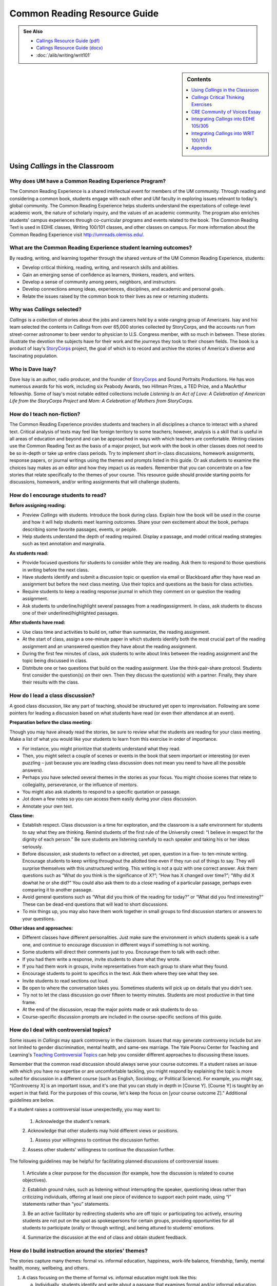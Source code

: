 ==============================
Common Reading Resource Guide
==============================
.. image:: /assets/cre-logo.png

.. admonition:: See Also

    * `Callings Resource Guide (pdf) <https://olemiss.box.com/s/7zl5sx3prk81fpqy8oht6q5zl944xcek>`__
    * `Callings Resource Guide (docx) <https://olemiss.box.com/s/azbliuokh52ttqvvmzsz451181u933vu>`__
    * :doc:`/alib/writing/writ101`

.. sidebar:: Contents

    .. contents:: 
        :local:
        :depth: 1

Using *Callings* in the Classroom
--------------------------------------------

Why does UM have a Common Reading Experience Program? 
~~~~~~~~~~~~~~~~~~~~~~~~~~~~~~~~~~~~~~~~~~~~~~~~~~~~~~

The Common Reading Experience is a shared intellectual event for members
of the UM community. Through reading and considering a common book,
students engage with each other and UM faculty in exploring issues
relevant to today's global community. The Common Reading Experience
helps students understand the expectations of college-level academic
work, the nature of scholarly inquiry, and the values of an academic
community. The program also enriches students' campus experiences
through co-curricular programs and events related to the book. The
Common Reading Text is used in EDHE classes, Writing 100/101 classes,
and other classes on campus. For more information about the Common
Reading Experience visit http://umreads.olemiss.edu/.

What are the Common Reading Experience student learning outcomes?
~~~~~~~~~~~~~~~~~~~~~~~~~~~~~~~~~~~~~~~~~~~~~~~~~~~~~~~~~~~~~~~~~

By reading, writing, and learning together through the shared venture of
the UM Common Reading Experience, students:

-  Develop critical thinking, reading, writing, and research skills and abilities.

-  Gain an emerging sense of confidence as learners, thinkers, readers, and writers.

-  Develop a sense of community among peers, neighbors, and instructors.

-  Develop connections among ideas, experiences, disciplines, and academic and personal goals.

-  Relate the issues raised by the common book to their lives as new or returning students.

Why was *Callings* selected?
~~~~~~~~~~~~~~~~~~~~~~~~~~~~

*Callings* is a collection of stories about the jobs and careers held by
a wide-ranging group of Americans. Isay and his team selected the
contents in *Callings* from over 65,000 stories collected by StoryCorps,
and the accounts run from street-corner astronomer to beer vendor to
physician to U.S. Congress member, with so much in between. These
stories illustrate the devotion the subjects have for their work and the
journeys they took to their chosen fields. The book is a product of
Isay's `StoryCorps <https://storycorps.org/>`__ project, the goal of
which is to record and archive the stories of America's diverse and
fascinating population.

Who is Dave Isay?
~~~~~~~~~~~~~~~~~

Dave Isay is an author, radio producer, and the founder of
`StoryCorps <https://storycorps.org/>`__ and Sound Portraits
Productions. He has won numerous awards for his work, including six
Peabody Awards, two Hillman Prizes, a TED Prize, and a MacArthur
fellowship. Some of Isay's most notable edited collections include
*Listening Is an Act of Love: A Celebration of American Life from the
StoryCorps Project* and *Mom: A Celebration of Mothers from StoryCorps*.

How do I teach non-fiction?
~~~~~~~~~~~~~~~~~~~~~~~~~~~

The Common Reading Experience provides students and teachers in all
disciplines a chance to interact with a shared text. Critical analysis
of texts may feel like foreign territory to some teachers; however,
analysis is a skill that is useful in all areas of education and beyond
and can be approached in ways with which teachers are comfortable.
Writing classes use the Common Reading Text as the basis of a major
project, but work with the book in other classes does not need to be so
in-depth or take up entire class periods. Try to implement short
in-class discussions, homework assignments, response papers, or journal
writings using the themes and prompts listed in this guide. Or ask
students to examine the choices Isay makes as an editor and how they
impact us as readers. Remember that you can concentrate on a few stories
that relate specifically to the themes of your course. This resource
guide should provide starting points for discussions, homework, and/or
writing assignments that will challenge students.

How do I encourage students to read?
~~~~~~~~~~~~~~~~~~~~~~~~~~~~~~~~~~~~

**Before assigning reading:**

-  Preview *Callings* with students. Introduce the book during class. Explain how the book will be used in the course and how it will help students meet learning outcomes. Share your own excitement about the book, perhaps describing some favorite passages, events, or people.

-  Help students understand the depth of reading required. Display a passage, and model critical reading strategies such as text annotation and marginalia.

**As students read:**

-  Provide focused questions for students to consider while they are reading. Ask them to respond to those questions in writing before the next class.

-  Have students identify and submit a discussion topic or question via email or Blackboard after they have read an assignment but before the next class meeting. Use their topics and questions as the basis for class activities.

-  Require students to keep a reading response journal in which they comment on or question the reading assignment.

-  Ask students to underline/highlight several passages from a readingassignment. In class, ask students to discuss one of their underlined/highlighted passages.

**After students have read:**

-  Use class time and activities to build on, rather than summarize, the reading assignment.

-  At the start of class, assign a one-minute paper in which students identify both the most crucial part of the reading assignment and an unanswered question they have about the reading assignment.

-  During the first few minutes of class, ask students to write about links between the reading assignment and the topic being discussed in class.

-  Distribute one or two questions that build on the reading assignment. Use the think-pair-share protocol. Students first consider the question(s) on their own. Then they discuss the question(s) with a partner. Finally, they share their results with the class.

How do I lead a class discussion?
~~~~~~~~~~~~~~~~~~~~~~~~~~~~~~~~~

A good class discussion, like any part of teaching, should be structured
yet open to improvisation. Following are some pointers for leading a
discussion based on what students have read (or even their attendance at
an event).

**Preparation before the class meeting:**

Though you may have already read the stories, be sure to review what the
students are reading for your class meeting. Make a list of what you
would like your students to learn from this exercise in order of
importance.

-  For instance, you might prioritize that students understand what they read.

-  Then, you might select a couple of scenes or events in the book that seem important or interesting (or even puzzling – just because you are leading class discussion does not mean you need to have all the possible answers).

-  Perhaps you have selected several themes in the stories as your focus. You might choose scenes that relate to collegiality, perseverance, or the influence of mentors.

-  You might also ask students to respond to a specific quotation or passage.

-  Jot down a few notes so you can access them easily during your class discussion.

-  Annotate your own text.

**Class time:**

-  Establish respect. Class discussion is a time for exploration, and the classroom is a safe environment for students to say what they are thinking. Remind students of the first rule of the University creed: “I believe in respect for the dignity of each person.” Be sure students are listening carefully to each speaker and taking his or her ideas seriously.

-  Before discussion, ask students to reflect on a directed, yet open,  question in a five- to ten-minute writing. Encourage students to keep writing throughout the allotted time even if they run out of things to say. They will surprise themselves with this unstructured writing. This writing is not a quiz with one correct answer. Ask them questions such as “What do you think is the significance of X?”; “How has X changed over time?”; “Why did X dowhat he or she did?” You could also ask them to do a close reading of a particular passage, perhaps even comparing it to another passage.

-  Avoid general questions such as “What did you think of the reading for today?” or “What did you find interesting?” These can be dead-end questions that will lead to short discussions.

-  To mix things up, you may also have them work together in small groups to find discussion starters or answers to your questions.

**Other ideas and approaches:**

-  Different classes have different personalities. Just make sure the environment in which students speak is a safe one, and continue to encourage discussion in different ways if something is not working.

-  Some students will direct their comments just to you. Encourage them to talk with each other.

-  If you had them write a response, invite students to share what they wrote.

-  If you had them work in groups, invite representatives from each group to share what they found.

-  Encourage students to point to specifics in the text. Ask them where they see what they see.

-  Invite students to read sections out loud.

-  Be open to where the conversation takes you. Sometimes students will pick up on details that you didn't see.

-  Try not to let the class discussion go over fifteen to twenty minutes. Students are most productive in that time frame.

-  At the end of the discussion, recap the major points made or ask students to do so.

-  Course-specific discussion prompts are included in the course-specific sections of this guide.

How do I deal with controversial topics?
~~~~~~~~~~~~~~~~~~~~~~~~~~~~~~~~~~~~~~~~

Some issues in *Callings* may spark controversy in the classroom. Issues
that may generate controversy include but are not limited to gender
discrimination, mental health, and same-sex marriage. The Yale Poorvu
Center for Teaching and Learning's `Teaching Controversial
Topics <http://ctl.yale.edu/teaching/ideas-teaching/teaching-controversial-topics>`__
can help you consider different approaches to discussing these issues.

Remember that the common read discussion should always serve your course
outcomes. If a student raises an issue with which you have no expertise
or are uncomfortable tackling, you might respond by explaining the topic
is more suited for discussion in a different course (such as English,
Sociology, or Political Science). For example, you might say,
“[Controversy X] is an important issue, and it's one that you can study
in depth in [Course Y]. [Course Y] is taught by an expert in that field.
For the purposes of this course, let's keep the focus on [your course
outcome Z].” Additional guidelines are below.

If a student raises a controversial issue unexpectedly, you may want to:

   1. Acknowledge the student's remark.

   2. Acknowledge that other students may hold different views or
   positions.

   1. Assess your willingness to continue the discussion further.

   2. Assess other students' willingness to continue the discussion
   further.

The following guidelines may be helpful for facilitating planned
discussions of controversial issues:

   1. Articulate a clear purpose for the discussion (for example,
   how the discussion is related to course objectives).

   2. Establish ground rules, such as listening without interrupting
   the speaker, questioning ideas rather than criticizing individuals,
   offering at least one piece of evidence to support each point made,
   using “I” statements rather than “you” statements.

   3. Be an active facilitator by redirecting students who are off
   topic or participating too actively, ensuring students are not put on
   the spot as spokespersons for certain groups, providing opportunities
   for all students to participate (orally or through writing), and
   being attuned to students' emotions.

   4. Summarize the discussion at the end of class and obtain
   student feedback.

How do I build instruction around the stories' themes?
~~~~~~~~~~~~~~~~~~~~~~~~~~~~~~~~~~~~~~~~~~~~~~~~~~~~~~

The stories capture many themes: formal vs. informal education,
happiness, work-life balance, friendship, family, mental health, money,
wellbeing, and others.

1. A class focusing on the theme of formal vs. informal education might
   look like this:

   a. Individually, students identify and write about a passage that examines formal and/or informal education. (five to seven minutes)

   b. As a class, students discuss the passages they have chosen. (ten to fifteen minutes)

   c. With partners, students list why formal and/or informal education is essential for a certain job/career and why this matters in a larger context. (five to ten minutes)

   d. Student pairs report their findings to the entire class. (ten to fifteen minutes)

   e. Homework: Students write a personal reflection on how formal and/or informal education will play important roles in the pursuit of their desired jobs/careers, perhaps examining why a college degree (or degrees) is or is not required for the positions or related positions they are interested in pursuing.

What library resources are available?
~~~~~~~~~~~~~~~~~~~~~~~~~~~~~~~~~~~~~

Visit the `UM Libraries Common Reading Research
Guide <https://guides.lib.olemiss.edu/cre2023>`__. Explore this library
research guide about *Callings* to learn more about the author, upcoming
events and the stories inside the book. Previous UM Common Read texts
and guide links are also available.

Where can students find extra copies of the book?
~~~~~~~~~~~~~~~~~~~~~~~~~~~~~~~~~~~~~~~~~~~~~~~~~

1. All first-year students received a paperback copy of *Callings* during summer orientation.

2. UM Libraries has one electronic copy of *Callings* that can be read online or downloaded for up to three days on a single device. Go to `libraries.olemiss.edu <http://libraries.olemiss.edu/>`__ and search for "Callings Dave Isay" in the OneSearch box. You will have to log in with your Ole Miss WebID and password to access the e-book.

3. Inside the J.D. Williams Library, students may check out a `Reserve <https://umiss.lib.olemiss.edu/search~S1/?searchtype=p&searcharg=dennis&SORT=D&extended=0&SUBMIT=Search&searchlimits=&searchorigarg=pMelissa+dEnnis>`__ copy of *Callings* at the main desk on the 1st floor for one day. On Reserve for EDHE 105/305 are two copies of *Callings*, one copy of *The A Game*, and one copy of *The Ole Miss Experience*, under the instructor name: Melissa Dennis.

4. There is one print copy of the book in the main stacks of the library that students can check out using this call number: `H <http://umiss.lib.olemiss.edu/record=b8028291>`__\ `D8072.I83 2017 <https://umiss.lib.olemiss.edu/search~S2?/Xcallings&SORT=D/Xcallings&SORT=D&SUBKEY=callings/1%2C44%2C44%2CB/frameset&FF=Xcallings&SORT=D&2%2C2%2C>`__.

5. Finally, a copy of all Common Read titles (`2011-present <https://guides.lib.olemiss.edu/c.php?g=1331284&p=9804180>`__) are available in Archives & Special Collections (but these can only be viewed inside the library).

If anyone needs help with finding books or finding other library
materials for the Common Read, please email Melissa Dennis at
mdennis@olemiss.edu

What events or speakers are being planned for the fall semester?
~~~~~~~~~~~~~~~~~~~~~~~~~~~~~~~~~~~~~~~~~~~~~~~~~~~~~~~~~~~~~~~~

Thought-provoking events are an excellent way to get students involved
with the book outside of the classroom. Please consider encouraging your
students to attend an event and reflect on the overall message being
delivered. For the most up-to-date list, visit the `UM Common Reading
Experience 2023 Callings Library
Guide. <https://guides.lib.olemiss.edu/c.php?g=1331284&p=9804178>`__

What if one of my students has a disability and needs a copy of the book in a different format?
~~~~~~~~~~~~~~~~~~~~~~~~~~~~~~~~~~~~~~~~~~~~~~~~~~~~~~~~~~~~~~~~~~~~~~~~~~~~~~~~~~~~~~~~~~~~~~~

Students with disabilities should visit Student Disability Services in
234 Martindale as soon as possible at the beginning of the semester. SDS
provides classroom accommodations to all students on campus who disclose
a disability, request accommodations, and meet eligibility requirements.
SDS will be able to help your student acquire a copy of the CRE book in
an appropriate format. The SDS website,
https://sds.olemiss.edu/faculty/, has some helpful resources for
instructors.

*Callings* Critical Thinking Exercises
-------------------------------------------------

The UM QEP, Think Forward, defines critical thinking as the ability to conceptualize problems, gather pertinent information, interpret data, appraise evidence, distinguish diverse points of view, and articulate personal insights in order to present reasonable and effective arguments, responses, or conclusions.

    .. image:: /assets/qep.png
        :align: center
        :alt: Diagram of the Think Forward QEP Learning outcomes


**These small group exercises may help students develop critical
thinking skills.**

(1) Barbara Abelhauser says she took a pay cut to go to a job she loves,
being a bridgetender, and leave behind a job where she was “miserable”
(17-21). Many people have to weigh pay vs. happiness when considering
work. Why do you think this is an either-or scenario for so many people?
In small groups, discuss careers you are considering, and then research
salaries for those careers and possibly related ones (consider sites
such as the U.S. Bureau of Labor Statistics at
https://www.bls.gov/oes/current/oes_nat.htm). How much can people expect
to make as beginners in the positions you looked at? What is the typical
pay range? Does it meet your expectations? Research information on how
happy people are in that line of work. Do the results meet your
expectations? How so or not? Consider the particular career paths you
researched, potentially including related careers/jobs, and then discuss
the results as a group. You might also discuss areas such as benefits,
travel expectations, balancing work with a family, etc. Finally, make an
argument as a group about how people might best balance the type of pay
they seek with the happiness level they expect and why such balance is
meaningful.

(2) Several women featured in *Callings* overcame gender barriers to
reach their career/job goals. Anne Lucietto's father Ledo says people
asked him, “What do you want to send her to college for? She's only a
girl. They're only good for making babies” (66). Anne went on to become
a mechanical engineer. Dr. Dorothy Warburton explains that her own
father couldn't see her in science (43-4), yet she became a leading
genetic researcher. Why are women still so underrepresented in STEM
(science, technology, engineering, and math) fields? In small groups,
discuss Lucietto, Warburton, and/or any other women from *Callings* who
had to fight through gender barriers. Also, do some research in places
such as the American Association of University Women website:
https://www.aauw.org/resources/research/the-stem-gap/. What can we do in
America to make sure more women are in STEM jobs? Each group should make
an argument about why the numbers of women in STEM fields are what they
are today and what might occur if the numbers become more balanced.

(3) In the introduction to *Callings*, Isay says, “Listening has always
been at the heart of StoryCorps' mission” (3). Watch the TED Talk, “\ `5
Ways to Listen
Better <https://www.ted.com/talks/julian_treasure_5_ways_to_listen_better?utm_campaign=tedspread&utm_medium=referral&utm_source=tedcomshare>`__,”
by author and sound consultant Julian Treasure. Discuss Treasure's
contention that we are losing our ability to listen well. Then divide
students into pairs or small groups to practice Treasure's mixer
exercise. Ask them to leave the classroom and find a place, inside or
out, to sit together. Groups should remain at their chosen locations for
5-10 minutes, with each group member listing the channels of sound they
hear. Then group members should compare notes, making a master list of
all the sound channels they heard. Groups should then return to class to
share their results and consider how those channels affected their
environments. Following the sharing, discuss the channels operating in
other environments, like the classroom. How do these channels (students
whispering to one another, students watching online videos, students
listening through headphones to something else, etc.) affect the
classroom experience? What about the channels operating in the dorms? On
the Square?

(4) Use this exercise, adapted from `StoryCorps
Lessons <https://storycorps.org/discover/education/lesson-the-power-of-active-listening/>`__,
to encourage students to consider and practice the role of wait time in
active listening.

-  Display and discuss author Diana Senechal's quote: “Listening . . . involves a certain surrender, a willingness to sit with what one does not already know . . . [it] requires us to stretch a little beyond what we know, expect, or want.”

-  Ask students to interview each other, using the following prompt: 
  
   *Who has been the most important person in your life?* 

   As they interview each other, they will practice using short silences.
   Whenever the interviewee stops speaking, the interviewer should
   pause for six to eight seconds (counting quietly to themselves)
   before asking a follow-up question. During this silence, the
   interviewee is free to add any details to their story. The
   interviewer will then need to wait for another opportunity to ask
   a follow-up question. Each interview should last five minutes.

-  Following the interviews, bring the class back together to discuss the following questions: 
   How did it feel to pause before the follow-up question?  
   Do you think people generally use these short silences in real life conversations?  
   What does it feel like when someone interrupts you? Why do people interrupt? 

CRE Community of Voices Essay 
-----------------------------------------

**An Essay Challenge Connecting Diverse Ideas, Experiences, Disciplines,
and People**

The Creed characterizes the University of Mississippi as “a community of
learning dedicated to nurturing excellence in intellectual inquiry and
personal character in an open and diverse environment.” As part of that
mission, the UM Common Reading Experience helps students develop a sense
of community among diverse peers, neighbors, and instructors, while
making connections across varied ideas, experiences, and disciplines.
The CRE Diverse Voices Essay Challenge provides an opportunity for
students to further engage with that mission by examining issues related
to the common book. Below are challenge and submission details:

-  The annual challenge is open to all UM undergraduate students.

-  One winner and two finalists will be chosen by a panel of judges.

-  The winner will receive $400.

-  There is no length requirement. Writers will determine the appropriate length required to effectively answer the prompt

**Submission details:**

-  All essays should include the student's name, ID number, and classification (first-year, sophomore, junior, senior).

-  Entries must be submitted through the online submission portal.

-  The deadline to submit is Dec. 31, 2023, with the winners and finalists announced in early 2024.

-  Submit essays through the online portal by following these steps:

   -  Access the Department of Writing and Rhetoric Awards site at https://rhetoric.olemiss.edu/awards/.

   -  Click the Common Reading Experience: Community of Voices Outstanding Essay button.

   -  Click the Submit an Essay button.

   -  Fill out the form and attach the essay.

**Fall 2023 Prompt**

In Dave Isay's 2016 book *Callings*, he presents stories of people
describing the career paths they chose to pursue, their inspirations for
choosing those paths, and the connections to their communities created
through their work. The book is part of the StoryCorps project, whose
mission is to “preserve and share humanity's stories in order to build
connections between people and create a more just and compassionate
world.” Our UM community is also built from these connections shared
among students who are pursuing their callings, and like the people in
Isay's book, the diversity of those stories creates a vibrant portrait
of our students' lived experiences. For this year's Community of Voices
essay contest, we want to hear your stories. What calling are you
pursuing? What inspired you to follow that path? What challenges have
you faced along the way, and how have you worked to overcome those
challenges? Why is your calling important, and how do you plan to use it
to connect to your community both now and in your future? Consider these
questions and write a personal narrative that tells the story of your
own calling.

While the Common Read is a text provided to incoming first-year
students, we encourage participation from all UM undergraduate students.
The following links lead to some of the recorded interviews that are
included in *Callings*. Each recording is around two minutes. Students
who don't have access to the book might consider listening to some of
these stories on the StoryCorps site for inspiration. Note, though, that
the recordings are interviews and not essays. Use them for inspiration
to think about your own story, but present your work as a narrative
essay for the contest. For more links to the interviews behind the
essays, use the `UM Common Reading Experience Library
Guide. <https://guides.lib.olemiss.edu/cre2023>`__

https://storycorps.org/stories/barbara-moore-and-olivia-fite/

https://storycorps.org/stories/don-and-mackenzie-byles/

https://storycorps.org/stories/carl-mcnair/

https://storycorps.org/stories/barb-abelhauser-and-john-maycumber-160415/

https://storycorps.org/stories/james-taylor-and-darlene-lewis/

https://storycorps.org/stories/al-siedlecki-and-lee-buono/

https://storycorps.org/stories/ayodeji-ogunniyi/

https://storycorps.org/stories/dawn-maestas/

https://storycorps.org/stories/burnell-cotlon-and-lillie-cotlon-150821/

Integrating *Callings* into EDHE 105/305
---------------------------------------------------

The Common Reading Text is used each year in EDHE 105/305 courses
primarily as a framework for class discussions, projects, and writing
assignments that explore social themes and/or issues from the book. EDHE
105/305 instructors use the book (with a focus on those themes and
issues) to teach students how to explore their personal reactions, to
understand and appreciate both the things that make them different from
their peers and the things that they have in common, and to effectively
and respectfully voice their own opinions and viewpoints.

Affordances of *Callings*
~~~~~~~~~~~~~~~~~~~~~~~~~

The short story structure of *Callings* affords instructors and students
some options previous Common Reading Texts have not. Most of the stories
are short enough to be read in the first ten-fifteen minutes of class.
Also, each story can stand independently from the others, so each can be
treated as a primary text.

**Class Discussion/Writing Prompts** 
^^^^^^^^^^^^^^^^^^^^^^^^^^^^^^^^^^^^^

1.	Dave Isay’s Callings is about finding and living your passion. Think about your major and your aspirations for after college. Do they inspire the passion that we find in the stories we have read?
2.	Library Assistant Storm Reyes talks about a chance encounter with a bookmobile staff member that set her on her path to loving books, which ultimately broadened her view of the world. Reflect on an interaction you’ve had with someone who turned out to be pivotal in changing your perspective or view of the world. 
3.	Bridgetender Barbara Abelhauser discusses leaving the corporate job that she was miserable in to go to the lower paying but more Zen-like job of bridgetending. What are some of the pros and cons of choosing happiness over monetary compensation?
4.	Tool and Die Maker Phil Kerner reflects on the difficulty of losing his business and talks about how it inspired him to start an organization to help small businesses. Think about a time in your life where you had to face a “crushing” disappointment. How did you respond to it? Were you able to find a way to use the experience for growth?
5.	Farmer Johnny Bradley remembers his father saying, “Son, you can’t whip a man that don’t quit.” Think about a time when you persevered through adversity; share the situation and the outcome. 
6.	Street-corner astronomer Herman Heyn was inspired by “Miss Wicker’s class” to share his love of astronomy. Think back on the interactions you have had in your life; write/discuss how a teacher may have influenced your life’s direction.
7.	Angelo Bruno and Eddie Nieves were the sanitation workers who found a great partnership in helping their community. Think about the ways the people around you can help fuel your ability to find your calling.
8.	Beekeeper Ted Dennard talks about being totally in the moment when he’s working with his bees. What is an activity or pursuit that keeps you completely engaged? Reflect on what you experience through your various senses “in the moment.” 
9.	Marc Anderson Lawson discusses his video game inventor father with his sister. When he decided to go to college, he said to himself, “What could I do for a living that I would want to do for free?” He decided to do programming, like his father. If asked that question, how would you answer?
10.	Building contractor Lyle Link talks about how successes don’t teach you much, but mistakes are learning situations. In college you’ll encounter both successes and failures. Think back on your life; what is a mistake you learned more from than you did from any of your successes?


GROUP/INDIVIDUAL PROJECT ASSIGNMENTS
^^^^^^^^^^^^^^^^^^^^^^^^^^^^^^^^^^^^

1.	Research Project/Presentation: Think about your own calling. Interview a person who is in that field. Ask them about their pathway to finding their calling. Present your findings to the class.
2.	Research Project/Presentation: Create a PowerPoint presentation on the career of your choice. Include pertinent information, such as salary, education requirements, nature of the work, working conditions, occupational outlook, and pros/cons of the career. 


3. **Talk Response**: *Callings* (*StoryCorps*) is also a podcast that can be found on all major podcast platforms. Go to the `StoryCorps website <https://storycorps.org/>`__ and search for your favorite story by the person's name. While the written word can be very powerful, think about how you feel after you listen to the podcast in their own words. Links to the stories in each chapter of the book are available for your convenience on the `UM Common Reading Experience Library   Guide. <https://guides.lib.olemiss.edu/cre2023>`__

4. Vignette Writing Assignment: All of the stories in Callings connect humans to their passion. Think about your life at the University of Mississippi and how you will be able to connect with your future self as you find your passion. How do you see yourself in five, ten, and/or fifteen years? Write a vignette (experience) about your future self in the midst of your own calling.

5. **Outside-of-Class Activity**: Choose a `Career Fair <https://career.olemiss.edu/career-fairs/>`__ that piques your interest and attend. Write a reflection on your attendance and interactions.
   
6. Research Project/Presentation: Write an aspirational resume that will help you realize what you should be striving for with regard to skills for the job you aspire to attain.
   
Integrating *Callings* into WRIT 100/101
---------------------------------------------------

The first-semester, first-year writing courses—WRIT 100 and WRIT 101—use
the Common Reading Text as the basis for a major writing project. This
project emphasizes the critical reading, critical thinking, analysis,
research, and synthesis skills that are vital to college writing. In
this assignment, students are given a prompt pertaining to the Common
Reading Text and asked to compose an essay that integrates the Common
Reading Text with the student's own ideas and perhaps outside sources.
The prompts are intentionally complex to introduce students to the
expectations of college thinking and writing. First-year writing courses
use the Common Reading Text as a basis for student reading and writing
rather than as a literary study.

.. _affordances-of-callings-1:

Affordances of *Callings*
~~~~~~~~~~~~~~~~~~~~~~~~~

The short story structure of *Callings* affords instructors and students
some options previous Common Reading Texts have not. Most of the stories
are short enough to be read in the first five minutes of class. Also,
each story can stand independently from the others, so each can be
treated as a primary text.

Discussion Starters
^^^^^^^^^^^^^^^^^^^

(1) Some people learn early in life what their passions, or callings,
are. Lee Buono, for example, was encouraged by his eighth grade science
teacher, Al Siedlecki, and knew he wanted to be a neurosurgeon (177-81).
What are the advantages and disadvantages to being sure of your
passion/calling at a young age? How does school, in particular, college,
help or muddle people's pursuit of their passions/callings? Why does
this matter?

(2) Ricardo Pitts-Wiley, an actor, says about talent, “you only get a
portion of the gift, and if you're patient, the rest of it will come”
(95). What does Pitts-Wiley mean by this statement? Do you agree with
him? Is being “patient” the way to maximize a talent? Why or why not?

(3) In her 2018 commencement address to the Annenberg School of
Communication and Journalism, Oprah Winfrey shared this career advice:
“Your job is not always going to fulfill you. There will be some days
that you just might be bored. Other days, you may not feel like going to
work at all—go anyway.” Choose a few of the stories you have read in
*Callings*, and consider when or how those jobs might be boring or
unfulfilling. How do you imagine people cope with the less engaging
parts of their work? What keeps them moving forward despite boredom or
fatigue?

(4) The subtitle to *Callings* is *The Purpose and Passion of Work*. As
a class, read or listen to Samantha Todd Ryan's *Forbes* article,
“\ `The ‘Why' Behind Our Work: What Is ‘Purpose' and Do We Need
It? <https://www.forbes.com/sites/samanthatodd/2019/07/29/the-why-behind-our-work-what-is-purpose-and-do-we-need-it/?sh=3f6b15851265>`__\ ”
Then, discuss what purpose means. Can you agree on a definition? If not,
why? Borrowing from the question in the article title, do we need
purpose in our work? Why or why not?

(5) Introductions and conclusions are hard to write. Look at the opening
and closing of your favorite story. What techniques does the storyteller
use to draw the reader in? What techniques help bring the story to a
graceful close?

(6) *Callings* is broken into five sections: Dreamers, Generations,
Healers, Philosophers, and Groundbreakers. Some of the stories, though,
seem like they could be classified under different sections. Discuss the
stories in *Callings* and select one you feel is in the wrong section or
at least could be in a different section. Why does or could the story
fit somewhere else? Where should it or could it go? Should the book even
feature sections? Why or why not? Why do we feel the need to label or
categorize so much? How is it helpful? How is it limiting?

(7) Isay ends his introduction with the line, “May their words help give
you the strength to listen to that still, small voice inside—that voice
which can help you discover the work that you were born to do.” Discuss
the idea that we are each born to do a certain type of work. Is that
thought limiting or inspiring? Would the individuals featured in the
stories all agree they were born to do the work they are doing?

Reflection Prompts
^^^^^^^^^^^^^^^^^^

(1) Herman Heyn, a street-corner astronomer whose story is featured on
pages 11-16, says he was inspired by his grade school teacher Miss
Wicker. Reflect on who inspired a particular interest for learning in
you. Have you told that person? If so, how did that make you feel? If
not, what would you say to them now if you could? Why?

(2) *Callings* features short excerpts from interviews and includes a
picture of the people at the end of each story. Reflect on how the
photos impacted your reading process. Why do you think they are
included? Do they make you think differently about the people you just
read about when you see them at the end? Why or why not? Did you always
wait until the end of each story to look at the picture? Why or why not?

(3) Some of the stories in *Callings* feature people who are in their
70s—some even beyond that—well past the average retirement age in
America. Why do you think these people still work? Reflect on whether
these stories make you think more about your choice for a future career
or future careers. Why do they or don't they?

(4) In the “Introduction” to *Callings*, Dave Isay quotes author and
activist Parker Palmer when he writes, “Before you tell your life what
you intend to do with it, listen for what it intends to do with you.”
Reflect on how you might take this advice as a student new to college.
What opportunities might college provide to help you “listen to your
life”? Why does listening to your life matter in the bigger picture?

(5) Sharon Long, a forensic artist, says that she can get lost in her
work, forgetting about everything else for hours. Reflect on what type
of work or activity makes you lose track of time. Why? What does this
tell you about yourself and what you might like to do for a career/job?

(6) When library assistant Storm Reyes was a little girl she visited a
bookmobile at the farm fields where her migrant family worked. During
one visit to the bookmobile, the person working told her “the more you
know about something, the less you will fear it” (41). Reflect on what
this means when applied to work. Does this mean we should follow a
career/job path in something familiar? Does this mean we should not be
afraid to chase dream careers/jobs? What does it mean to you, and why?

(7) *Callings* features dozens of short stories about work, some of
which feature people who went into their line of work because of
something important that happened to them in their childhood or teenage
years. Reflect on something from your childhood or teenage years that
has helped shape your career/job goals. What and/or who helped shape
you? Why was this meaningful? Did your approach to academics change in
any ways afterward? If so, how? If not, why?

(8) When Noramay Cadena was at M.I.T. she managed school and having a
young daughter by focusing on one week at a time and telling herself
“next week will be better” (79). Cadena knew that graduating was the one
thing that could help her and her family the most. Reflect on your own
approaches to getting through difficult times in school. Do you have
something that you do or tell yourself to help stay focused? If so,
what, and why does it help? If not, why, and is that something that
might be valuable to you in college?

(9) Some of the people featured in *Callings* followed in the footsteps
of a parent or parents for their careers/jobs. Reflect on the influence
your parents, or other close relatives, have had on your thoughts about
future careers/jobs. Have you been heavily influenced by family or not?
Whatever your answer, what impact has this had on your choices and why?

(10) In a review of *Callings* for NACADA, the Global Community for
Academic Advising, Ashley Wegener writes that a “theme present
throughout the book was the importance of mentors in providing
accountability, support, and inspiration for callings.” Reflect on the
role of mentors in your life. What does the word “mentor” mean to you?
Do you have a mentor? If so, who, and how does this person help you? If
not, why, and do you have someone who might serve as a mentor? Why is
college an important time to have or consider having a mentor? Are
mentors people who just help with areas such as school or careers/jobs?
Why or why not?

(11) In one of the stories in *Callings*, firefighter Dekalb Walcott Jr.
says of his career aspirations, “you shoot for the stars, and if you
land somewhere in between, you're still in good shape” (55). Reflect on
your preparedness to handle changes or even setbacks if college or your
plans beyond college don't go exactly as you thought they would. Do you
need to accomplish all of your goals to be truly happy? Why or why not?
What do you think Walcott Jr. means when he uses the words “land
somewhere in between” and “good shape”? What would that mean for you?

(12) StoryCorps' website includes this statement: “At StoryCorps, we
know the power of one great question. When we sit down face to face, ask
to hear someone's truth, and listen to it, we begin to recognize where
our lives intersect.” Reflect on a moment of “intersection” that you
felt when you read one of the stories in *Callings*. What was that
connection like for you? Why do you think it resonated?

Essay Prompts
^^^^^^^^^^^^^

(1) In the “Author's Note” section, Dave Isay points out that “[w]ords
and phrases that read well are not always the strongest spoken moments,
and the reverse is also the case.” Many of the stories in *Callings* are
available as audio recordings on
`storycorps.org <https://storycorps.org/>`__ (enter an interviewee's
name on the top of the page using the “Search” feature). You can also
find some of them in the `UM Common Reading Experience Library
Guide <https://guides.lib.olemiss.edu/cre2023>`__. Select one story to
work with that is available on audio, and listen to the recording a
couple of times. Then, compose a thesis-driven essay in which you
analyze the differences between the written and spoken story, arguing
which is more rhetorically effective to you and why. Think about the
differences rhetorically, that is, how the different formats work to
reach you and other readers or listeners. Is one more emotionally
impactful? If so, why? Do the editing differences between the audio
recording and the written story impact the experiences in any ways? If
so, how? To Isay's point, are there words or phrases in either the
recording or the story that are stronger or more clear in one form over
the other? If so, why? How does hearing the voices in the interview
differ from reading their words, and why does that matter in considering
the subject matter? Be sure to cite from the text and the interview.

(2) In his story, Lyle Link reflects back on being a contractor and says
that he was essentially a “salesman” (256). Really, a lot of jobs that
aren't classified as sales involve being a salesperson in some way(s).
Why is this? Select two other stories from *Callings* to work with, and
examine how the people are selling something in one form or another.
Keep in mind that you might be liberal with your definition of sales.
Then, compose a thesis-driven essay in which you define how you are
using the term “sales” or “salesperson,” and examine how you see your
chosen subjects as being salespeople. You might construct a thesis that
lets you contrast your subjects or focus on similarities, or perhaps
some combination. Be sure to cite from the text.

(3) Sharon Long says of her field, forensic artistry, that now “they
have state-of-the-art equipment” (25) and that “technology is moving so
fast” that she would be left behind if she were to keep working. What
roles might technology and artificial intelligence play in the
careers/jobs people currently hold? Select two other stories from
*Callings* for a focus, and examine how AI or technology in general
might impact the fields in the future. Will humans still be necessary
for these positions? If so, will it be in the same ways as in the past?
Do you see the technology having a positive or negative impact on the
positions? Do the stories you selected contain any information that
helps you shape your argument? Consider doing a little research to help
you, and then compose a thesis-driven essay in which you argue how
technology will impact your chosen positions in the coming years. You
are welcome to bring in outside sources, but be sure to cite *Callings*,
as well.

(4) Read the StoryCorps mission statement below:

   StoryCorps' mission is to preserve and share humanity's stories in
   order to build connections between people and create a more just and
   compassionate world. We do this to remind one another of our shared
   humanity, to strengthen and build the connections between people, to
   teach the value of listening, and to weave into the fabric of our
   culture the understanding that everyone's story matters. At the same
   time, we are creating an invaluable archive for future generations.
   -- About StoryCorps, storycorps.org

How can reading about the work some people do help “strengthen and build
the connections between people”? Why does “everyone's story” matter?
Think about StoryCorps' mission statement, and consider the different
stories in *Callings*. Then, select two stories to focus on. Why should
we care about what your chosen subjects have to say? What do they help
us understand about humanity? How do they make us or help us think about
being “more just and compassionate”? What does reading these stories
teach us about listening? And why does this matter in relation to
StoryCorps' mission statement? Why is compiling an “archive for future
generations” important? Construct a thesis-driven essay in which you
argue how the stories and people you chose exemplify and help perpetuate
StoryCorps' mission statement. Be sure to cite from the text.

(5) Read Jeremy Hsu's *Scientific American* article, “\ `The Secrets of
Storytelling: Why We Love a Good
Yarn <https://www.scientificamerican.com/article/the-secrets-of-storytelling/>`__,”
paying particular attention to his discussion of narrative transport
factors (familiarity, empathy, learning, and social cohesion). Choose
two or three stories in *Callings* that appeal to you and apply those
narrative transport factors to your experience in reading the stories.
Construct a thesis-driven essay analyzing how these factors affected
your experience as a reader of these stories. Be sure to include
evidence from Hsu's article and from the *Callings* stories to support
your argument.

(6) Read “\ `Speaking my truth: Why personal experiences can bridge
divides but
mislead <https://www.pnas.org/doi/10.1073/pnas.2100280118>`__,”Van Bavel
et al.'s commentary in *PNAS* (Proceedings of the National Academy of
Sciences). Consider their argument that stories of personal experience
can help readers engage with outgroups, build respect, and humanize
marginalized individuals. Choose one or two *Callings* stories featuring
individuals whom you perceive as very different from you. How did these
stories help you understand these individuals in new and positive ways?
Which of the factors that Van Bavel et al. covered were in play? Then
consider Van Bavel et al.'s point that stories of personal experience
can be exploited. How might the stories you have chosen be subject to
exploitation in larger cultural conversations about income inequality,
fair labor practices, gender or racial stereotyping, etc.? Construct a
thesis-driven essay in which you analyze how the stories you have chosen
may bridge divides but also mislead. Be sure to include evidence from
the *PNAS* article as well as the *Callings* stories to support your
analysis.

(7) The stories in *Callings* paint a portrait of work as fulfilling and
life-enriching. Is that how everyone views work? Watch Gallup's “\ `The
State of the Global Workplace 2022
Report <https://www.youtube.com/watch?v=ZZ48l9OQIZ8>`__\ ” and download
the
`report <https://www.gallup.com/workplace/349484/state-of-the-global-workplace.aspx?utm_source=google&utm_medium=cpc&utm_campaign=gallup_access_branded&utm_term=gallup%20employee%20engagement&gclid=CjwKCAjwvdajB>`__.
Pay particular attention to the key findings on global
engagement/well-being and employee stress. Think about how the stories
in *Callings* address those issues. Construct a thesis-driven argument
about how and why workplace leaders should or should not address these
issues, using evidence from the Gallup report and the first-hand
accounts in *Callings*.

(8) In an *Oral History Review* article, “\ `Under Storytelling's Spell?
Oral History in a Neoliberal
Age <https://www-tandfonline-com.umiss.idm.oclc.org/doi/epdf/10.1093/ohr/ohv002?needAccess=true&role=button>`__,”Alexander
Freund cautions against conflating storytelling and history, arguing our
current fascination with storytelling is rooted in neoliberalism,
hyperindividualism, and therapy culture. Read Freund's article and think
about the stories in *Callings*. Construct a thesis-driven argument
agreeing with or refuting Freund's case, using the stories in *Callings*
as evidence.

(9) Read Simone Stolzoff's essay, “\ `Please Don't Call My Job a
Calling <https://www.nytimes.com/2023/06/05/opinion/employment-exploitation-unions.html?unlocked_article_code=9hpU9k3pdB-XkYLzc0yC3TjWA90YKc3D0iceG0rfuu7HVzDpzWCUNGTpbQBS7wqmZ__rugHbgJQzRNhH07aXF6phwBatQxK0S6-UT5quIzrbscMji_0fx9WTwaKkNqHSzQ0zeTCV1Vn7fo8TBSHRs3qUM8bDtNRpPb3FvhMNDJdCk5tcPR-NWM5TD_9q2JRRgsapT0DHdXFFaVHpicZsncV8HCpOIIycYdWweZv_x46HlpJooCKtefrBxmoAXnO3swghXvy3oYw16uM70xfiyFUR0Gs8kz6bG8-tk2pFkGmE4G-alWg7Q8rOm6OAlbEItI49vIWU8ajr2RyhOrnAOYDckLzQRL0H&smid=url-share>`__,”
in *The New York Times* and his *Forbes* interview, “\ `Understanding
What is the Good Enough
Job <https://www.forbes.com/sites/goldiechan/2023/05/23/understanding-what-is-the-good-enough-job-with-author-simone-stolzoff/?sh=653e82432150>`__.”
Think about his arguments that the term “calling” can lead to worker
exploitation and that work-centric lives may not be healthy. Then think
about *Callings* as a complete text. In what ways does the book
intrinsically or extrinsically foster worker exploitation and
work-centric lives? In what ways does it not? Compose a thesis-driven
argument supporting or refuting Stolzoff's argument, using evidence from
*Callings* to shore up your points.

(10) *Multimodal option*: For this assignment, you will create your own
story like the ones featured in *Callings*. The process should help with
skills such as interviewing and writing interview questions, editing
through making rhetorical choices about content, and thinking critically
about different forms of media.

- First, you will decide on a subject to interview. The person you select should be someone whose career/job is interesting to you and something you would like to learn more about. Whom you interview is entirely up to you.
- Write a series of interview questions that will get your interviewee talking about their career/job. These questions may range from origin stories (how the person became interested in or got into the career/job) to questions about the day-to-day work to questions about how the work is rewarding and fulfilling.
- Obtain permission from the interviewee to record and edit the interview for your assignment purposes.
- Interview the subject, ideally recording at least ten minutes of material either through video/audio or just audio. 
- Edit the interview so your final product is between three-five minutes in length (editing should cut down the length of the project, not change meaning).
- Make sure the interviewee is the focus of the final product (i.e., even if you are part of the final product asking questions or participating in small ways, the interviewee should be the one mainly featured).
- Submit the final product as an audio file or a video using approved file forms or platforms.


Remember, the subtitle of *Callings* is *The Purpose and Passion of
Work*, so your goal should be to interview someone who enjoys their work
and/or feels fulfilled. An interview featuring a subject complaining a
lot about a job wouldn't fit well in *Callings*, so it won't work well
for this assignment either.

Appendix
--------

Sample Rubrics
~~~~~~~~~~~~~~

.. raw:: html

    <iframe src="https://app.box.com/embed_widget/s/vxp5riqtfnnu8b7ecvf2kay74jmdgf3x?view=list&amp;sort=name&amp;direction=ASC&amp;theme=gray" width="100%" height="500" frameborder="0" allowfullscreen="allowfullscreen"> </iframe>

